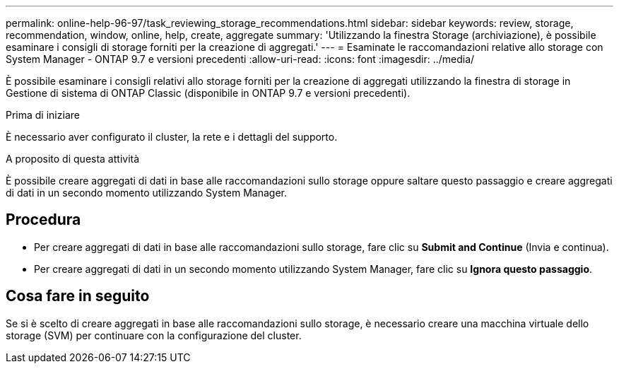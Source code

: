 ---
permalink: online-help-96-97/task_reviewing_storage_recommendations.html 
sidebar: sidebar 
keywords: review, storage, recommendation, window, online, help, create, aggregate 
summary: 'Utilizzando la finestra Storage (archiviazione), è possibile esaminare i consigli di storage forniti per la creazione di aggregati.' 
---
= Esaminate le raccomandazioni relative allo storage con System Manager - ONTAP 9.7 e versioni precedenti
:allow-uri-read: 
:icons: font
:imagesdir: ../media/


[role="lead"]
È possibile esaminare i consigli relativi allo storage forniti per la creazione di aggregati utilizzando la finestra di storage in Gestione di sistema di ONTAP Classic (disponibile in ONTAP 9.7 e versioni precedenti).

.Prima di iniziare
È necessario aver configurato il cluster, la rete e i dettagli del supporto.

.A proposito di questa attività
È possibile creare aggregati di dati in base alle raccomandazioni sullo storage oppure saltare questo passaggio e creare aggregati di dati in un secondo momento utilizzando System Manager.



== Procedura

* Per creare aggregati di dati in base alle raccomandazioni sullo storage, fare clic su *Submit and Continue* (Invia e continua).
* Per creare aggregati di dati in un secondo momento utilizzando System Manager, fare clic su *Ignora questo passaggio*.




== Cosa fare in seguito

Se si è scelto di creare aggregati in base alle raccomandazioni sullo storage, è necessario creare una macchina virtuale dello storage (SVM) per continuare con la configurazione del cluster.
